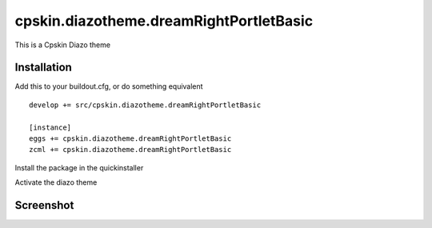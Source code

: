 ====================
cpskin.diazotheme.dreamRightPortletBasic
====================

This is a Cpskin Diazo theme

Installation
------------

Add this to your buildout.cfg, or do something equivalent

::

    develop += src/cpskin.diazotheme.dreamRightPortletBasic
    
    [instance]
    eggs += cpskin.diazotheme.dreamRightPortletBasic
    zcml += cpskin.diazotheme.dreamRightPortletBasic

Install the package in the quickinstaller

Activate the diazo theme

Screenshot
----------

.. image:: /cpskin/diazotheme/dreamRightPortletBasic/static/preview.png
